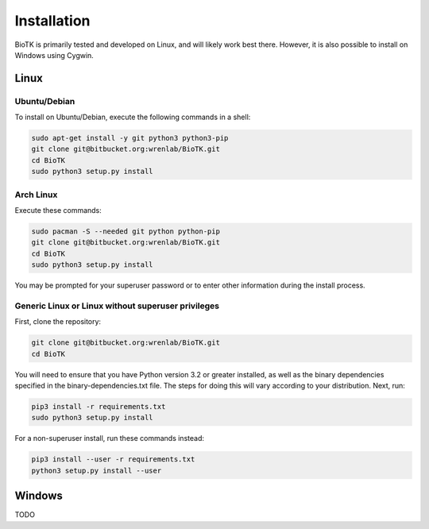 ============
Installation
============

BioTK is primarily tested and developed on Linux, and will likely work best
there. However, it is also possible to install on Windows using Cygwin. 

Linux
=====

Ubuntu/Debian
-------------

To install on Ubuntu/Debian, execute the following commands in a shell:

.. code-block:: bash

    sudo apt-get install -y git python3 python3-pip
    git clone git@bitbucket.org:wrenlab/BioTK.git
    cd BioTK
    sudo python3 setup.py install
 
Arch Linux
----------

Execute these commands:

.. code-block:: bash

    sudo pacman -S --needed git python python-pip
    git clone git@bitbucket.org:wrenlab/BioTK.git
    cd BioTK
    sudo python3 setup.py install

You may be prompted for your superuser password or to enter other information
during the install process.

Generic Linux or Linux without superuser privileges
---------------------------------------------------

First, clone the repository:

.. code-block:: bash

    git clone git@bitbucket.org:wrenlab/BioTK.git
    cd BioTK

You will need to ensure that you have Python version 3.2 or greater installed,
as well as the binary dependencies specified in the binary-dependencies.txt
file. The steps for doing this will vary according to your distribution. Next,
run:

.. code-block:: bash

    pip3 install -r requirements.txt  
    sudo python3 setup.py install

For a non-superuser install, run these commands instead:

.. code-block:: bash

    pip3 install --user -r requirements.txt
    python3 setup.py install --user

Windows
=======

TODO
